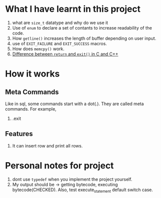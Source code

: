 * What I have learnt in this project
1) what are ~size_t~ datatype and why do we use it
2) Use of ~enum~ to declare a set of contants to increase readability of the code.
3) How ~getline()~ increases the length of buffer depending on user input.
4) use of ~EXIT_FAILURE~ and ~EXIT_SUCCESS~ macros.
5) How does ~memcpy()~ work.
6) [[https://stackoverflow.com/questions/20100816/which-is-a-better-choice-to-exit-a-console-freeconsole-void-return-0-or][Difference between ~return~ and ~exit()~ in C and C++]]
* How it works
** Meta Commands
Like in sql, some commands start with a dot(.). They are called meta commands. For example,
1) .exit
** Features
1) It can insert row and print all rows.
* Personal notes for project
1) dont use ~typedef~ when you implement the project yourself.
2) My output should be -> getting bytecode, executing bytecode(CHECKED). Also, test execute_statement default switch case.
